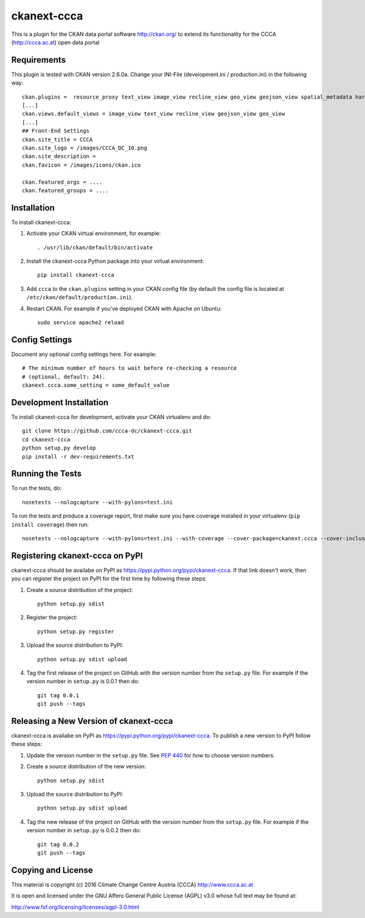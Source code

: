 ============
ckanext-ccca
============

This is a plugin for the CKAN data portal software http://ckan.org/ to extend its functionality for the CCCA (http://ccca.ac.at) open data portal


------------
Requirements
------------

This plugin is tested with CKAN version 2.6.0a.
Change your INI-File (development.ini / production.ini) in the following way::
    ckan.plugins =  resource_proxy text_view image_view recline_view geo_view geojson_view spatial_metadata harvest ckan_harvester csw_harvester doc_harvester ccca
    [...]
    ckan.views.default_views = image_view text_view recline_view geojson_view geo_view
    [...]
    ## Front-End Settings
    ckan.site_title = CCCA
    ckan.site_logo = /images/CCCA_DC_10.png
    ckan.site_description =
    ckan.favicon = /images/icons/ckan.ico

    ckan.featured_orgs = ....
    ckan.featured_groups = ....


------------
Installation
------------

.. Add any additional install steps to the list below.
   For example installing any non-Python dependencies or adding any required
   config settings.

To install ckanext-ccca:

1. Activate your CKAN virtual environment, for example::

     . /usr/lib/ckan/default/bin/activate

2. Install the ckanext-ccca Python package into your virtual environment::

     pip install ckanext-ccca

3. Add ``ccca`` to the ``ckan.plugins`` setting in your CKAN
   config file (by default the config file is located at
   ``/etc/ckan/default/production.ini``).

4. Restart CKAN. For example if you've deployed CKAN with Apache on Ubuntu::

     sudo service apache2 reload


---------------
Config Settings
---------------

Document any optional config settings here. For example::

    # The minimum number of hours to wait before re-checking a resource
    # (optional, default: 24).
    ckanext.ccca.some_setting = some_default_value


------------------------
Development Installation
------------------------

To install ckanext-ccca for development, activate your CKAN virtualenv and
do::

    git clone https://github.com/ccca-dc/ckanext-ccca.git
    cd ckanext-ccca
    python setup.py develop
    pip install -r dev-requirements.txt


-----------------
Running the Tests
-----------------

To run the tests, do::

    nosetests --nologcapture --with-pylons=test.ini

To run the tests and produce a coverage report, first make sure you have
coverage installed in your virtualenv (``pip install coverage``) then run::

    nosetests --nologcapture --with-pylons=test.ini --with-coverage --cover-package=ckanext.ccca --cover-inclusive --cover-erase --cover-tests


--------------------------------
Registering ckanext-ccca on PyPI
--------------------------------

ckanext-ccca should be availabe on PyPI as
https://pypi.python.org/pypi/ckanext-ccca. If that link doesn't work, then
you can register the project on PyPI for the first time by following these
steps:

1. Create a source distribution of the project::

     python setup.py sdist

2. Register the project::

     python setup.py register

3. Upload the source distribution to PyPI::

     python setup.py sdist upload

4. Tag the first release of the project on GitHub with the version number from
   the ``setup.py`` file. For example if the version number in ``setup.py`` is
   0.0.1 then do::

       git tag 0.0.1
       git push --tags


---------------------------------------
Releasing a New Version of ckanext-ccca
---------------------------------------

ckanext-ccca is availabe on PyPI as https://pypi.python.org/pypi/ckanext-ccca.
To publish a new version to PyPI follow these steps:

1. Update the version number in the ``setup.py`` file.
   See `PEP 440 <http://legacy.python.org/dev/peps/pep-0440/#public-version-identifiers>`_
   for how to choose version numbers.

2. Create a source distribution of the new version::

     python setup.py sdist

3. Upload the source distribution to PyPI::

     python setup.py sdist upload

4. Tag the new release of the project on GitHub with the version number from
   the ``setup.py`` file. For example if the version number in ``setup.py`` is
   0.0.2 then do::

       git tag 0.0.2
       git push --tags

-------------------
Copying and License
-------------------

This material is copyright (c) 2016 Climate Change Centre Austria (CCCA) http://www.ccca.ac.at

It is open and licensed under the GNU Affero General Public License (AGPL) v3.0 whose full text may be found at:

http://www.fsf.org/licensing/licenses/agpl-3.0.html
